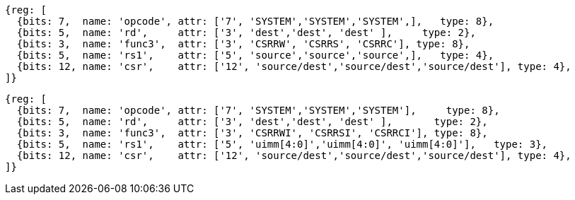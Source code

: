 //# 10 "Zicsr", Control and Status Register (CSR) Instructions, Version 2.0
//## 10.1 CSR Instructions

[wavedrom, ,]
....
{reg: [
  {bits: 7,  name: 'opcode', attr: ['7', 'SYSTEM','SYSTEM','SYSTEM',],   type: 8},
  {bits: 5,  name: 'rd',     attr: ['3', 'dest','dest', 'dest' ],     type: 2},
  {bits: 3,  name: 'func3',  attr: ['3', 'CSRRW', 'CSRRS', 'CSRRC'], type: 8},
  {bits: 5,  name: 'rs1',    attr: ['5', 'source','source','source',],   type: 4},
  {bits: 12, name: 'csr',    attr: ['12', 'source/dest','source/dest','source/dest'], type: 4},
]}
....

[wavedrom, ,]
....
{reg: [
  {bits: 7,  name: 'opcode', attr: ['7', 'SYSTEM','SYSTEM','SYSTEM'],     type: 8},
  {bits: 5,  name: 'rd',     attr: ['3', 'dest','dest', 'dest' ],       type: 2},
  {bits: 3,  name: 'func3',  attr: ['3', 'CSRRWI', 'CSRRSI', 'CSRRCI'], type: 8},
  {bits: 5,  name: 'rs1',    attr: ['5', 'uimm[4:0]','uimm[4:0]', 'uimm[4:0]'],   type: 3},
  {bits: 12, name: 'csr',    attr: ['12', 'source/dest','source/dest','source/dest'], type: 4},
]}
....
